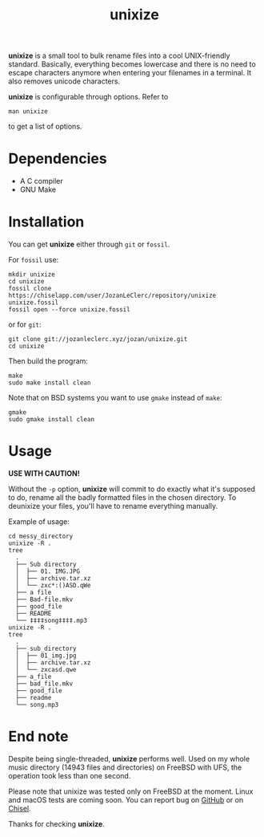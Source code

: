 #+TITLE: unixize

*unixize* is a small tool to bulk rename files into a cool UNIX-friendly
standard. Basically, everything becomes lowercase and there is no need to
escape characters anymore when entering your filenames in a terminal. It
also removes unicode characters.

*unixize* is configurable through options. Refer to
#+BEGIN_SRC shell
man unixize
#+END_SRC
to get a list of options.

* Dependencies
- A C compiler
- GNU Make

* Installation
You can get *unixize* either through ~git~ or ~fossil~.

For ~fossil~ use:
#+BEGIN_SRC shell
mkdir unixize
cd unixize
fossil clone https://chiselapp.com/user/JozanLeClerc/repository/unixize unixize.fossil
fossil open --force unixize.fossil
#+END_SRC
or for ~git~:
#+BEGIN_SRC shell
git clone git://jozanleclerc.xyz/jozan/unixize.git
cd unixize
#+END_SRC
Then build the program:
#+BEGIN_SRC shell
make
sudo make install clean
#+END_SRC
Note that on BSD systems you want to use ~gmake~ instead of ~make~:
#+BEGIN_SRC shell
gmake
sudo gmake install clean
#+END_SRC

* Usage
*USE WITH CAUTION!*

Without the ~-p~ option, *unixize* will commit to do exactly
what it's supposed to do, rename all the badly formatted files in the chosen
directory. To deunixize your files, you'll have to rename everything
manually.

Example of usage:
#+BEGIN_SRC shell
cd messy_directory
unixize -R .
tree
  .
  ├── Sub directory
  │  ├── 01. IMG.JPG
  │  ├── archive.tar.xz
  │  └── zxc*:()ASD.qWe
  ├── a file
  ├── Bad-file.mkv
  ├── good_file
  ├── README
  └── ‡‡‡‡song‡‡‡‡.mp3
unixize -R .
tree
  .
  ├── sub_directory
  │  ├── 01_img.jpg
  │  ├── archive.tar.xz
  │  └── zxcasd.qwe
  ├── a_file
  ├── bad_file.mkv
  ├── good_file
  ├── readme
  └── song.mp3
#+END_SRC

* End note
Despite being single-threaded, *unixize* performs well. Used on my whole music
directory (14943 files and directories) on FreeBSD with UFS, the operation took
less than one second.

Please note that unixize was tested only on FreeBSD at the moment.
Linux and macOS tests are coming soon.  You can report bug on
[[https://github.com/JozanLeClerc/unixize/issues][GitHub]] or on
[[https://chiselapp.com/user/JozanLeClerc/repository/unixize/ticket][Chisel]].

Thanks for checking *unixize*.
